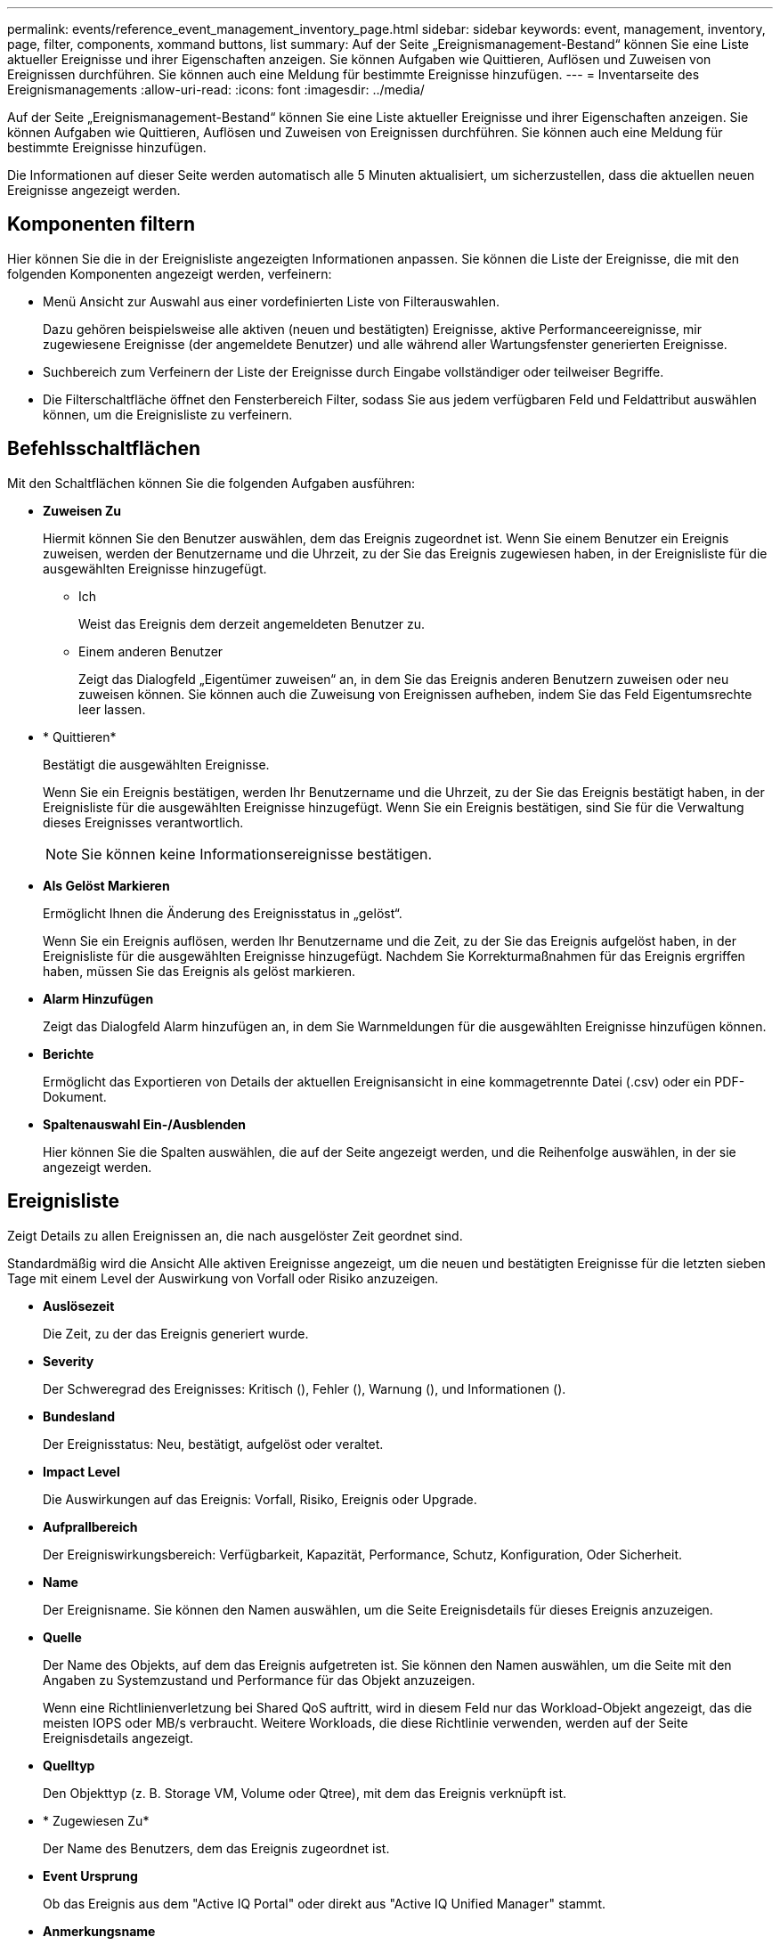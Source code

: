 ---
permalink: events/reference_event_management_inventory_page.html 
sidebar: sidebar 
keywords: event, management, inventory, page, filter, components, xommand buttons, list 
summary: Auf der Seite „Ereignismanagement-Bestand“ können Sie eine Liste aktueller Ereignisse und ihrer Eigenschaften anzeigen. Sie können Aufgaben wie Quittieren, Auflösen und Zuweisen von Ereignissen durchführen. Sie können auch eine Meldung für bestimmte Ereignisse hinzufügen. 
---
= Inventarseite des Ereignismanagements
:allow-uri-read: 
:icons: font
:imagesdir: ../media/


[role="lead"]
Auf der Seite „Ereignismanagement-Bestand“ können Sie eine Liste aktueller Ereignisse und ihrer Eigenschaften anzeigen. Sie können Aufgaben wie Quittieren, Auflösen und Zuweisen von Ereignissen durchführen. Sie können auch eine Meldung für bestimmte Ereignisse hinzufügen.

Die Informationen auf dieser Seite werden automatisch alle 5 Minuten aktualisiert, um sicherzustellen, dass die aktuellen neuen Ereignisse angezeigt werden.



== Komponenten filtern

Hier können Sie die in der Ereignisliste angezeigten Informationen anpassen. Sie können die Liste der Ereignisse, die mit den folgenden Komponenten angezeigt werden, verfeinern:

* Menü Ansicht zur Auswahl aus einer vordefinierten Liste von Filterauswahlen.
+
Dazu gehören beispielsweise alle aktiven (neuen und bestätigten) Ereignisse, aktive Performanceereignisse, mir zugewiesene Ereignisse (der angemeldete Benutzer) und alle während aller Wartungsfenster generierten Ereignisse.

* Suchbereich zum Verfeinern der Liste der Ereignisse durch Eingabe vollständiger oder teilweiser Begriffe.
* Die Filterschaltfläche öffnet den Fensterbereich Filter, sodass Sie aus jedem verfügbaren Feld und Feldattribut auswählen können, um die Ereignisliste zu verfeinern.




== Befehlsschaltflächen

Mit den Schaltflächen können Sie die folgenden Aufgaben ausführen:

* *Zuweisen Zu*
+
Hiermit können Sie den Benutzer auswählen, dem das Ereignis zugeordnet ist. Wenn Sie einem Benutzer ein Ereignis zuweisen, werden der Benutzername und die Uhrzeit, zu der Sie das Ereignis zugewiesen haben, in der Ereignisliste für die ausgewählten Ereignisse hinzugefügt.

+
** Ich
+
Weist das Ereignis dem derzeit angemeldeten Benutzer zu.

** Einem anderen Benutzer
+
Zeigt das Dialogfeld „Eigentümer zuweisen“ an, in dem Sie das Ereignis anderen Benutzern zuweisen oder neu zuweisen können. Sie können auch die Zuweisung von Ereignissen aufheben, indem Sie das Feld Eigentumsrechte leer lassen.



* * Quittieren*
+
Bestätigt die ausgewählten Ereignisse.

+
Wenn Sie ein Ereignis bestätigen, werden Ihr Benutzername und die Uhrzeit, zu der Sie das Ereignis bestätigt haben, in der Ereignisliste für die ausgewählten Ereignisse hinzugefügt. Wenn Sie ein Ereignis bestätigen, sind Sie für die Verwaltung dieses Ereignisses verantwortlich.

+
[NOTE]
====
Sie können keine Informationsereignisse bestätigen.

====
* *Als Gelöst Markieren*
+
Ermöglicht Ihnen die Änderung des Ereignisstatus in „gelöst“.

+
Wenn Sie ein Ereignis auflösen, werden Ihr Benutzername und die Zeit, zu der Sie das Ereignis aufgelöst haben, in der Ereignisliste für die ausgewählten Ereignisse hinzugefügt. Nachdem Sie Korrekturmaßnahmen für das Ereignis ergriffen haben, müssen Sie das Ereignis als gelöst markieren.

* *Alarm Hinzufügen*
+
Zeigt das Dialogfeld Alarm hinzufügen an, in dem Sie Warnmeldungen für die ausgewählten Ereignisse hinzufügen können.

* *Berichte*
+
Ermöglicht das Exportieren von Details der aktuellen Ereignisansicht in eine kommagetrennte Datei (.csv) oder ein PDF-Dokument.

* *Spaltenauswahl Ein-/Ausblenden*
+
Hier können Sie die Spalten auswählen, die auf der Seite angezeigt werden, und die Reihenfolge auswählen, in der sie angezeigt werden.





== Ereignisliste

Zeigt Details zu allen Ereignissen an, die nach ausgelöster Zeit geordnet sind.

Standardmäßig wird die Ansicht Alle aktiven Ereignisse angezeigt, um die neuen und bestätigten Ereignisse für die letzten sieben Tage mit einem Level der Auswirkung von Vorfall oder Risiko anzuzeigen.

* *Auslösezeit*
+
Die Zeit, zu der das Ereignis generiert wurde.

* *Severity*
+
Der Schweregrad des Ereignisses: Kritisch (image:../media/sev_critical_um60.png[""]), Fehler (image:../media/sev_error_um60.png[""]), Warnung (image:../media/sev_warning_um60.png[""]), und Informationen (image:../media/sev_information_um60.gif[""]).

* *Bundesland*
+
Der Ereignisstatus: Neu, bestätigt, aufgelöst oder veraltet.

* *Impact Level*
+
Die Auswirkungen auf das Ereignis: Vorfall, Risiko, Ereignis oder Upgrade.

* *Aufprallbereich*
+
Der Ereigniswirkungsbereich: Verfügbarkeit, Kapazität, Performance, Schutz, Konfiguration, Oder Sicherheit.

* *Name*
+
Der Ereignisname. Sie können den Namen auswählen, um die Seite Ereignisdetails für dieses Ereignis anzuzeigen.

* *Quelle*
+
Der Name des Objekts, auf dem das Ereignis aufgetreten ist. Sie können den Namen auswählen, um die Seite mit den Angaben zu Systemzustand und Performance für das Objekt anzuzeigen.

+
Wenn eine Richtlinienverletzung bei Shared QoS auftritt, wird in diesem Feld nur das Workload-Objekt angezeigt, das die meisten IOPS oder MB/s verbraucht. Weitere Workloads, die diese Richtlinie verwenden, werden auf der Seite Ereignisdetails angezeigt.

* *Quelltyp*
+
Den Objekttyp (z. B. Storage VM, Volume oder Qtree), mit dem das Ereignis verknüpft ist.

* * Zugewiesen Zu*
+
Der Name des Benutzers, dem das Ereignis zugeordnet ist.

* *Event Ursprung*
+
Ob das Ereignis aus dem "Active IQ Portal" oder direkt aus "Active IQ Unified Manager" stammt.

* *Anmerkungsname*
+
Der Name der Anmerkung, die dem Speicherobjekt zugewiesen ist.

* *Hinweise*
+
Die Anzahl der Notizen, die für ein Ereignis hinzugefügt werden.

* *Tage Herausragend*
+
Die Anzahl der Tage seit der ersten Erzeugung des Ereignisses.

* *Zugewiesene Zeit*
+
Die Zeit, die seit der Zuweisung des Ereignisses an einen Benutzer verstrichen ist. Wenn die verstrichene Zeit eine Woche überschreitet, wird der Zeitstempel angezeigt, zu dem das Ereignis einem Benutzer zugewiesen wurde.

* * Bestätigt Durch*
+
Der Name des Benutzers, der das Ereignis bestätigt hat. Das Feld ist leer, wenn das Ereignis nicht bestätigt wird.

* * Quittierte Zeit*
+
Die Zeit, die seit dem Ereignis vergangen ist, wurde bestätigt. Wenn die verstrichene Zeit eine Woche überschreitet, wird der Zeitstempel angezeigt, zu dem das Ereignis bestätigt wurde.

* * Gelöst Von*
+
Der Name des Benutzers, der das Ereignis aufgelöst hat. Das Feld ist leer, wenn das Ereignis nicht aufgelöst wird.

* * Zeit Gelöst*
+
Die Zeit, die seit der Behebung des Ereignisses abgelaufen ist. Wenn die verstrichene Zeit eine Woche überschreitet, wird der Zeitstempel angezeigt, zu dem das Ereignis aufgelöst wurde.

* *Veraltete Zeit*
+
Die Zeit, in der der Zustand des Ereignisses obsolet wurde.


